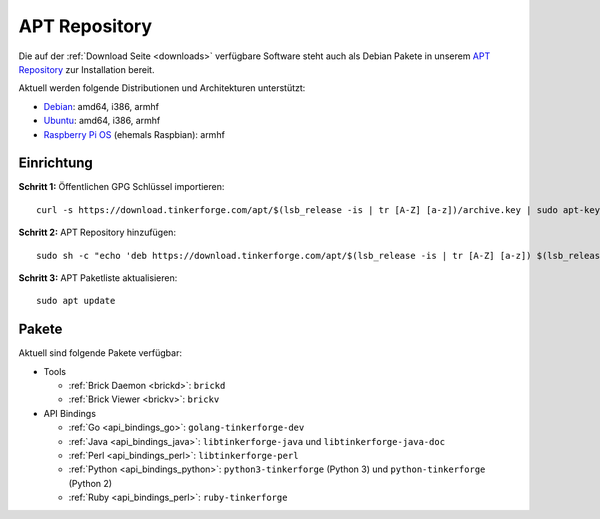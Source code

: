 
.. _apt_repository:

APT Repository
==============

Die auf der :ref:`Download Seite <downloads>` verfügbare Software steht auch
als Debian Pakete in unserem `APT Repository <https://download.tinkerforge.com/apt/>`__
zur Installation bereit.

Aktuell werden folgende Distributionen und Architekturen unterstützt:

* `Debian <https://www.debian.org>`__: amd64, i386, armhf
* `Ubuntu <https://ubuntu.com>`__: amd64, i386, armhf
* `Raspberry Pi OS <https://www.raspberrypi.org/downloads/raspberry-pi-os/>`__ (ehemals Raspbian): armhf

.. _apt_repository_setup:

Einrichtung
-----------

**Schritt 1:** Öffentlichen GPG Schlüssel importieren::

 curl -s https://download.tinkerforge.com/apt/$(lsb_release -is | tr [A-Z] [a-z])/archive.key | sudo apt-key add -

**Schritt 2:** APT Repository hinzufügen::

 sudo sh -c "echo 'deb https://download.tinkerforge.com/apt/$(lsb_release -is | tr [A-Z] [a-z]) $(lsb_release -cs) main' > /etc/apt/sources.list.d/tinkerforge.list"

**Schritt 3:** APT Paketliste aktualisieren::

 sudo apt update

.. _apt_repository_packages:

Pakete
------

Aktuell sind folgende Pakete verfügbar:

* Tools

  * :ref:`Brick Daemon <brickd>`: ``brickd``
  * :ref:`Brick Viewer <brickv>`: ``brickv``

* API Bindings

  * :ref:`Go <api_bindings_go>`: ``golang-tinkerforge-dev``
  * :ref:`Java <api_bindings_java>`: ``libtinkerforge-java`` und ``libtinkerforge-java-doc``
  * :ref:`Perl <api_bindings_perl>`: ``libtinkerforge-perl``
  * :ref:`Python <api_bindings_python>`: ``python3-tinkerforge`` (Python 3) und ``python-tinkerforge`` (Python 2)
  * :ref:`Ruby <api_bindings_perl>`: ``ruby-tinkerforge``
